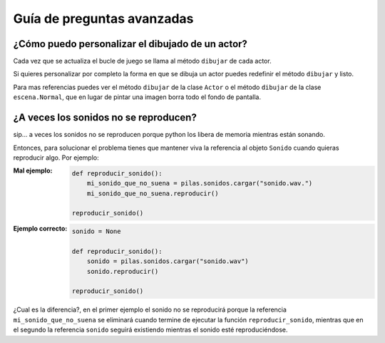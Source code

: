 Guía de preguntas avanzadas
===========================


¿Cómo puedo personalizar el dibujado de un actor?
-------------------------------------------------

Cada vez que se actualiza el bucle de juego
se llama al método ``dibujar`` de cada actor.

Si quieres personalizar por completo la forma en
que se dibuja un actor puedes redefinir el
método ``dibujar`` y listo.

Para mas referencias puedes ver el método ``dibujar``
de la clase ``Actor`` o el método ``dibujar`` de
la clase ``escena.Normal``, que en lugar
de pintar una imagen borra todo el fondo de pantalla.



¿A veces los sonidos no se reproducen?
--------------------------------------

sip... a veces los sonidos no se reproducen porque
python los libera de memoria mientras están sonando.

Entonces, para solucionar el problema tienes que
mantener viva la referencia al objeto ``Sonido`` cuando
quieras reproducir algo. Por ejemplo:

:Mal ejemplo: 

    .. code-block:: python

        def reproducir_sonido():
            mi_sonido_que_no_suena = pilas.sonidos.cargar("sonido.wav.")
            mi_sonido_que_no_suena.reproducir()

        reproducir_sonido()

:Ejemplo correcto:

    .. code-block:: python

        sonido = None

        def reproducir_sonido():
            sonido = pilas.sonidos.cargar("sonido.wav")
            sonido.reproducir()

        reproducir_sonido()
    
¿Cual es la diferencia?, en el primer ejemplo el sonido no
se reproducirá porque la referencia ``mi_sonido_que_no_suena`` se
eliminará cuando termine de ejecutar la función ``reproducir_sonido``, mientras
que en el segundo la referencia ``sonido`` seguirá existiendo mientras
el sonido esté reproduciéndose.
